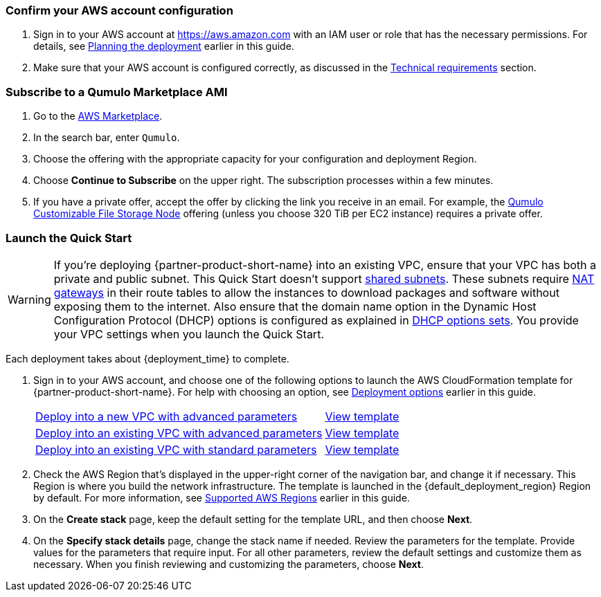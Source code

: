 === Confirm your AWS account configuration

. Sign in to your AWS account at https://aws.amazon.com with an IAM user or role that has the necessary permissions. For details, see link:#_planning_the_deployment[Planning the deployment] earlier in this guide.
. Make sure that your AWS account is configured correctly, as discussed in the link:#_technical_requirements[Technical requirements] section.

=== Subscribe to a Qumulo Marketplace AMI

. Go to the https://aws.amazon.com/marketplace[AWS Marketplace^].

. In the search bar, enter `Qumulo`. 

. Choose the offering with the appropriate capacity for your configuration and deployment Region.

. Choose *Continue to Subscribe* on the upper right. The subscription processes within a few minutes.

. If you have a private offer, accept the offer by clicking the link you receive in an email. For example, the https://aws.amazon.com/marketplace/pp/prodview-jp4qun3yw5hn4[Qumulo Customizable File Storage Node^] offering (unless you choose 320 TiB per EC2 instance) requires a private offer.

=== Launch the Quick Start
WARNING: If you're deploying {partner-product-short-name} into an existing VPC, ensure that your VPC has both a private and public subnet. This Quick Start doesn't support https://docs.aws.amazon.com/vpc/latest/userguide/vpc-sharing.html[shared subnets^]. These subnets require https://docs.aws.amazon.com/vpc/latest/userguide/vpc-nat-gateway.html[NAT gateways^] in their route tables to allow the instances to download packages and software without exposing them to the internet. Also ensure that the domain name option in the Dynamic Host Configuration Protocol (DHCP) options is configured as explained in http://docs.aws.amazon.com/AmazonVPC/latest/UserGuide/VPC_DHCP_Options.html[DHCP options sets^]. You provide your VPC settings when you launch the Quick Start.

Each deployment takes about {deployment_time} to complete.

. Sign in to your AWS account, and choose one of the following options to launch the AWS CloudFormation template for {partner-product-short-name}. For help with choosing an option, see link:#_deployment_options[Deployment options] earlier in this guide.
+
[cols="3,1"]
|===
^|https://fwd.aws/395mW?[Deploy into a new VPC with advanced parameters^]
^|https://fwd.aws/mA9Nj?[View template^]

^|https://fwd.aws/REjKv?[Deploy into an existing VPC with advanced parameters^]
^|https://fwd.aws/8PwWN?[View template^]

^|https://fwd.aws/6bQmK?[Deploy into an existing VPC with standard parameters^]
^|https://fwd.aws/yEYgV?[View template^]
|===

. Check the AWS Region that's displayed in the upper-right corner of the navigation bar, and change it if necessary. This Region is where you build the network infrastructure. The template is launched in the {default_deployment_region} Region by default. For more information, see link:#_supported_aws_regions[Supported AWS Regions] earlier in this guide.
. On the *Create stack* page, keep the default setting for the template URL, and then choose *Next*.
. On the *Specify stack details* page, change the stack name if needed. Review the parameters for the template. Provide values for the parameters that require input. For all other parameters, review the default settings and customize them as necessary. When you finish reviewing and customizing the parameters, choose *Next*.